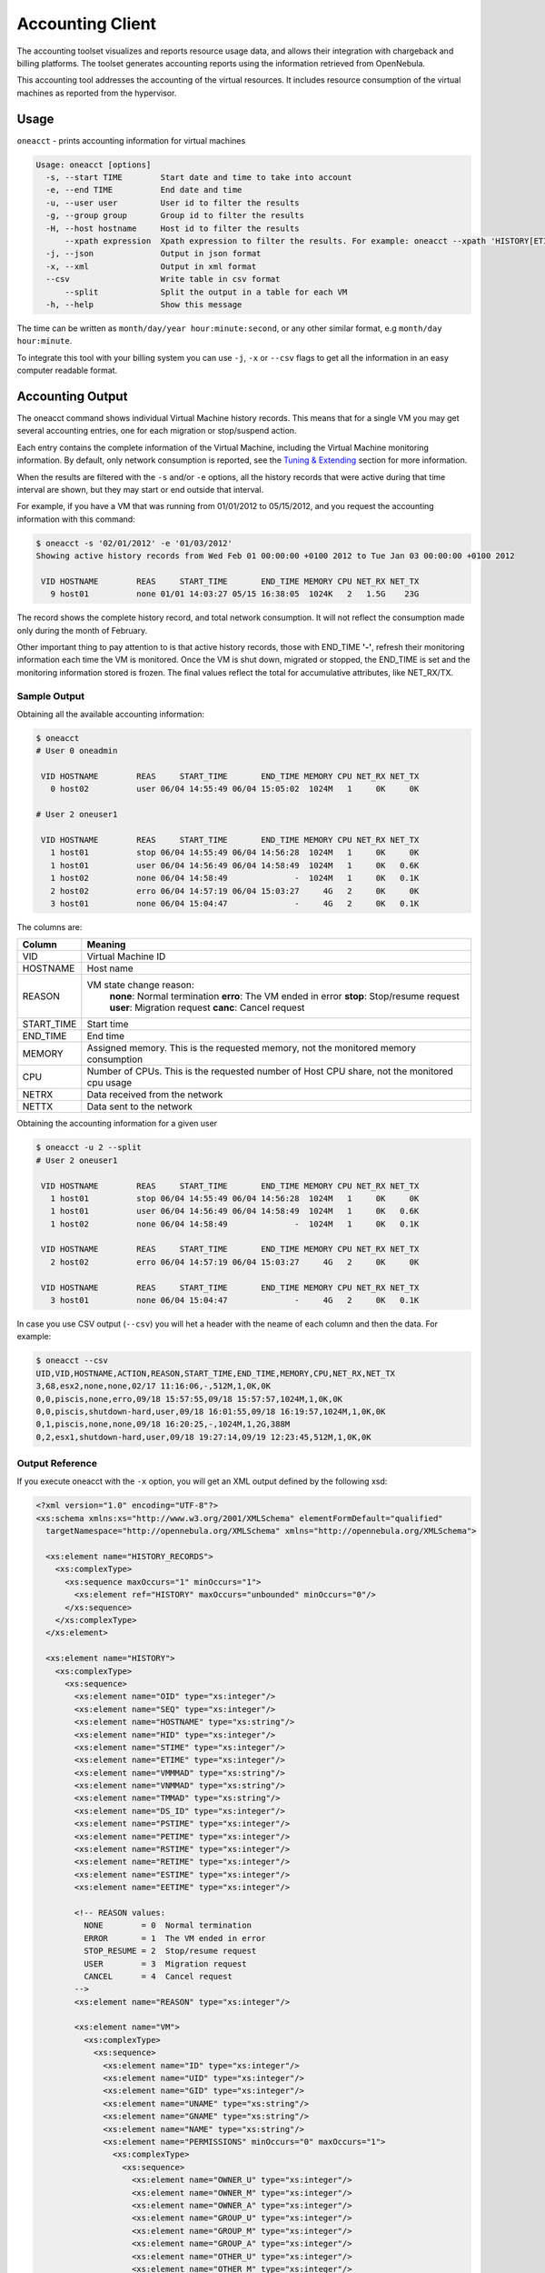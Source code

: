 .. _accounting:

==================
Accounting Client
==================

The accounting toolset visualizes and reports resource usage data, and allows their integration with chargeback and billing platforms. The toolset generates accounting reports using the information retrieved from OpenNebula.

This accounting tool addresses the accounting of the virtual resources. It includes resource consumption of the virtual machines as reported from the hypervisor.

Usage
=====

``oneacct`` - prints accounting information for virtual machines

.. code::

    Usage: oneacct [options]
      -s, --start TIME        Start date and time to take into account
      -e, --end TIME          End date and time
      -u, --user user         User id to filter the results
      -g, --group group       Group id to filter the results
      -H, --host hostname     Host id to filter the results
          --xpath expression  Xpath expression to filter the results. For example: oneacct --xpath 'HISTORY[ETIME>0]'
      -j, --json              Output in json format
      -x, --xml               Output in xml format
      --csv                   Write table in csv format
          --split             Split the output in a table for each VM
      -h, --help              Show this message

The time can be written as ``month/day/year hour:minute:second``, or any other similar format, e.g ``month/day hour:minute``.

To integrate this tool with your billing system you can use ``-j``, ``-x`` or ``--csv`` flags to get all the information in an easy computer readable format.

Accounting Output
=================

The oneacct command shows individual Virtual Machine history records. This means that for a single VM you may get several accounting entries, one for each migration or stop/suspend action.

Each entry contains the complete information of the Virtual Machine, including the Virtual Machine monitoring information. By default, only network consumption is reported, see the `Tuning & Extending <#tuning-extending>`__ section for more information.

When the results are filtered with the ``-s`` and/or ``-e`` options, all the history records that were active during that time interval are shown, but they may start or end outside that interval.

For example, if you have a VM that was running from 01/01/2012 to 05/15/2012, and you request the accounting information with this command:

.. code::

    $ oneacct -s '02/01/2012' -e '01/03/2012'
    Showing active history records from Wed Feb 01 00:00:00 +0100 2012 to Tue Jan 03 00:00:00 +0100 2012

     VID HOSTNAME        REAS     START_TIME       END_TIME MEMORY CPU NET_RX NET_TX
       9 host01          none 01/01 14:03:27 05/15 16:38:05  1024K   2   1.5G    23G

The record shows the complete history record, and total network consumption. It will not reflect the consumption made only during the month of February.

Other important thing to pay attention to is that active history records, those with END\_TIME **'-'**, refresh their monitoring information each time the VM is monitored. Once the VM is shut down, migrated or stopped, the END\_TIME is set and the monitoring information stored is frozen. The final values reflect the total for accumulative attributes, like NET\_RX/TX.

Sample Output
-------------

Obtaining all the available accounting information:

.. code::

    $ oneacct
    # User 0 oneadmin

     VID HOSTNAME        REAS     START_TIME       END_TIME MEMORY CPU NET_RX NET_TX
       0 host02          user 06/04 14:55:49 06/04 15:05:02  1024M   1     0K     0K

    # User 2 oneuser1

     VID HOSTNAME        REAS     START_TIME       END_TIME MEMORY CPU NET_RX NET_TX
       1 host01          stop 06/04 14:55:49 06/04 14:56:28  1024M   1     0K     0K
       1 host01          user 06/04 14:56:49 06/04 14:58:49  1024M   1     0K   0.6K
       1 host02          none 06/04 14:58:49              -  1024M   1     0K   0.1K
       2 host02          erro 06/04 14:57:19 06/04 15:03:27     4G   2     0K     0K
       3 host01          none 06/04 15:04:47              -     4G   2     0K   0.1K

The columns are:

+---------------+-----------------------------------------------------------------------------------------------+
| Column        | Meaning                                                                                       |
+===============+===============================================================================================+
| VID           | Virtual Machine ID                                                                            |
+---------------+-----------------------------------------------------------------------------------------------+
| HOSTNAME      | Host name                                                                                     |
+---------------+-----------------------------------------------------------------------------------------------+
| REASON        | VM state change reason:                                                                       |
|               |  **none**: Normal termination                                                                 |
|               |  **erro**: The VM ended in error                                                              |
|               |  **stop**: Stop/resume request                                                                |
|               |  **user**: Migration request                                                                  |
|               |  **canc**: Cancel request                                                                     |
+---------------+-----------------------------------------------------------------------------------------------+
| START\_TIME   | Start time                                                                                    |
+---------------+-----------------------------------------------------------------------------------------------+
| END\_TIME     | End time                                                                                      |
+---------------+-----------------------------------------------------------------------------------------------+
| MEMORY        | Assigned memory. This is the requested memory, not the monitored memory consumption           |
+---------------+-----------------------------------------------------------------------------------------------+
| CPU           | Number of CPUs. This is the requested number of Host CPU share, not the monitored cpu usage   |
+---------------+-----------------------------------------------------------------------------------------------+
| NETRX         | Data received from the network                                                                |
+---------------+-----------------------------------------------------------------------------------------------+
| NETTX         | Data sent to the network                                                                      |
+---------------+-----------------------------------------------------------------------------------------------+

Obtaining the accounting information for a given user

.. code::

    $ oneacct -u 2 --split
    # User 2 oneuser1

     VID HOSTNAME        REAS     START_TIME       END_TIME MEMORY CPU NET_RX NET_TX
       1 host01          stop 06/04 14:55:49 06/04 14:56:28  1024M   1     0K     0K
       1 host01          user 06/04 14:56:49 06/04 14:58:49  1024M   1     0K   0.6K
       1 host02          none 06/04 14:58:49              -  1024M   1     0K   0.1K

     VID HOSTNAME        REAS     START_TIME       END_TIME MEMORY CPU NET_RX NET_TX
       2 host02          erro 06/04 14:57:19 06/04 15:03:27     4G   2     0K     0K

     VID HOSTNAME        REAS     START_TIME       END_TIME MEMORY CPU NET_RX NET_TX
       3 host01          none 06/04 15:04:47              -     4G   2     0K   0.1K

In case you use CSV output (``--csv``) you will het a header with the neame of each column and then the data. For example:

.. code::

    $ oneacct --csv
    UID,VID,HOSTNAME,ACTION,REASON,START_TIME,END_TIME,MEMORY,CPU,NET_RX,NET_TX
    3,68,esx2,none,none,02/17 11:16:06,-,512M,1,0K,0K
    0,0,piscis,none,erro,09/18 15:57:55,09/18 15:57:57,1024M,1,0K,0K
    0,0,piscis,shutdown-hard,user,09/18 16:01:55,09/18 16:19:57,1024M,1,0K,0K
    0,1,piscis,none,none,09/18 16:20:25,-,1024M,1,2G,388M
    0,2,esx1,shutdown-hard,user,09/18 19:27:14,09/19 12:23:45,512M,1,0K,0K

Output Reference
----------------

If you execute oneacct with the ``-x`` option, you will get an XML output defined by the following xsd:

.. code::

    <?xml version="1.0" encoding="UTF-8"?>
    <xs:schema xmlns:xs="http://www.w3.org/2001/XMLSchema" elementFormDefault="qualified"
      targetNamespace="http://opennebula.org/XMLSchema" xmlns="http://opennebula.org/XMLSchema">
     
      <xs:element name="HISTORY_RECORDS">
        <xs:complexType>
          <xs:sequence maxOccurs="1" minOccurs="1">
            <xs:element ref="HISTORY" maxOccurs="unbounded" minOccurs="0"/>
          </xs:sequence>
        </xs:complexType>
      </xs:element>
     
      <xs:element name="HISTORY">
        <xs:complexType>
          <xs:sequence>
            <xs:element name="OID" type="xs:integer"/>
            <xs:element name="SEQ" type="xs:integer"/>
            <xs:element name="HOSTNAME" type="xs:string"/>
            <xs:element name="HID" type="xs:integer"/>
            <xs:element name="STIME" type="xs:integer"/>
            <xs:element name="ETIME" type="xs:integer"/>
            <xs:element name="VMMMAD" type="xs:string"/>
            <xs:element name="VNMMAD" type="xs:string"/>
            <xs:element name="TMMAD" type="xs:string"/>
            <xs:element name="DS_ID" type="xs:integer"/>
            <xs:element name="PSTIME" type="xs:integer"/>
            <xs:element name="PETIME" type="xs:integer"/>
            <xs:element name="RSTIME" type="xs:integer"/>
            <xs:element name="RETIME" type="xs:integer"/>
            <xs:element name="ESTIME" type="xs:integer"/>
            <xs:element name="EETIME" type="xs:integer"/>
     
            <!-- REASON values:
              NONE        = 0  Normal termination
              ERROR       = 1  The VM ended in error
              STOP_RESUME = 2  Stop/resume request
              USER        = 3  Migration request
              CANCEL      = 4  Cancel request
            -->
            <xs:element name="REASON" type="xs:integer"/>
     
            <xs:element name="VM">
              <xs:complexType>
                <xs:sequence>
                  <xs:element name="ID" type="xs:integer"/>
                  <xs:element name="UID" type="xs:integer"/>
                  <xs:element name="GID" type="xs:integer"/>
                  <xs:element name="UNAME" type="xs:string"/>
                  <xs:element name="GNAME" type="xs:string"/>
                  <xs:element name="NAME" type="xs:string"/>
                  <xs:element name="PERMISSIONS" minOccurs="0" maxOccurs="1">
                    <xs:complexType>
                      <xs:sequence>
                        <xs:element name="OWNER_U" type="xs:integer"/>
                        <xs:element name="OWNER_M" type="xs:integer"/>
                        <xs:element name="OWNER_A" type="xs:integer"/>
                        <xs:element name="GROUP_U" type="xs:integer"/>
                        <xs:element name="GROUP_M" type="xs:integer"/>
                        <xs:element name="GROUP_A" type="xs:integer"/>
                        <xs:element name="OTHER_U" type="xs:integer"/>
                        <xs:element name="OTHER_M" type="xs:integer"/>
                        <xs:element name="OTHER_A" type="xs:integer"/>
                      </xs:sequence>
                    </xs:complexType>
                  </xs:element>
                  <xs:element name="LAST_POLL" type="xs:integer"/>
     
                  <!-- STATE values,
                  see http://opennebula.org/documentation:documentation:api#actions_for_virtual_machine_management
     
                    INIT      = 0
                    PENDING   = 1
                    HOLD      = 2
                    ACTIVE    = 3 In this state, the Life Cycle Manager state is relevant
                    STOPPED   = 4
                    SUSPENDED = 5
                    DONE      = 6
                    FAILED    = 7
                    POWEROFF  = 8
                  -->
                  <xs:element name="STATE" type="xs:integer"/>
     
                  <!-- LCM_STATE values, this sub-state is relevant only when STATE is
                       ACTIVE (4)
     
                    LCM_INIT          = 0
                    PROLOG            = 1
                    BOOT              = 2
                    RUNNING           = 3
                    MIGRATE           = 4
                    SAVE_STOP         = 5
                    SAVE_SUSPEND      = 6
                    SAVE_MIGRATE      = 7
                    PROLOG_MIGRATE    = 8
                    PROLOG_RESUME     = 9
                    EPILOG_STOP       = 10
                    EPILOG            = 11
                    SHUTDOWN          = 12
                    CANCEL            = 13
                    FAILURE           = 14
                    CLEANUP           = 15
                    UNKNOWN           = 16
                    HOTPLUG           = 17
                    SHUTDOWN_POWEROFF = 18
                    BOOT_UNKNOWN      = 19
                    BOOT_POWEROFF     = 20
                    BOOT_SUSPENDED    = 21
                    BOOT_STOPPED      = 22
                  -->
                  <xs:element name="LCM_STATE" type="xs:integer"/>
                  <xs:element name="RESCHED" type="xs:integer"/>
                  <xs:element name="STIME" type="xs:integer"/>
                  <xs:element name="ETIME" type="xs:integer"/>
                  <xs:element name="DEPLOY_ID" type="xs:string"/>
     
                  <!-- MEMORY consumption in kilobytes -->
                  <xs:element name="MEMORY" type="xs:integer"/>
     
                  <!-- Percentage of 1 CPU consumed (two fully consumed cpu is 200) -->
                  <xs:element name="CPU" type="xs:integer"/>
     
                  <!-- NET_TX: Sent bytes to the network -->
                  <xs:element name="NET_TX" type="xs:integer"/>
     
                  <!-- NET_RX: Received bytes from the network -->
                  <xs:element name="NET_RX" type="xs:integer"/>
                  <xs:element name="TEMPLATE" type="xs:anyType"/>
                  <xs:element name="HISTORY_RECORDS">
                  </xs:element>
                </xs:sequence>
              </xs:complexType>
            </xs:element>
          </xs:sequence>
        </xs:complexType>
      </xs:element>
    </xs:schema>

Tuning & Extending
==================

There are two kinds of monitoring values:

-  Instantaneous values: For example, ``VM/CPU`` or ``VM/MEMORY`` show the memory consumption last reported by the monitoring probes.
-  Accumulative values: For example, ``VM/NET_TX`` and ``VM/NET_TX`` show the total network consumption since the history record started.

Developers interacting with OpenNebula using the Ruby bindings can use the `VirtualMachinePool.accounting method <http://docs.opennebula.org/doc/4.6/oca/ruby/OpenNebula/VirtualMachinePool.html#accounting-instance_method>`__ to retrieve accounting information filtering and ordering by multiple parameters.
